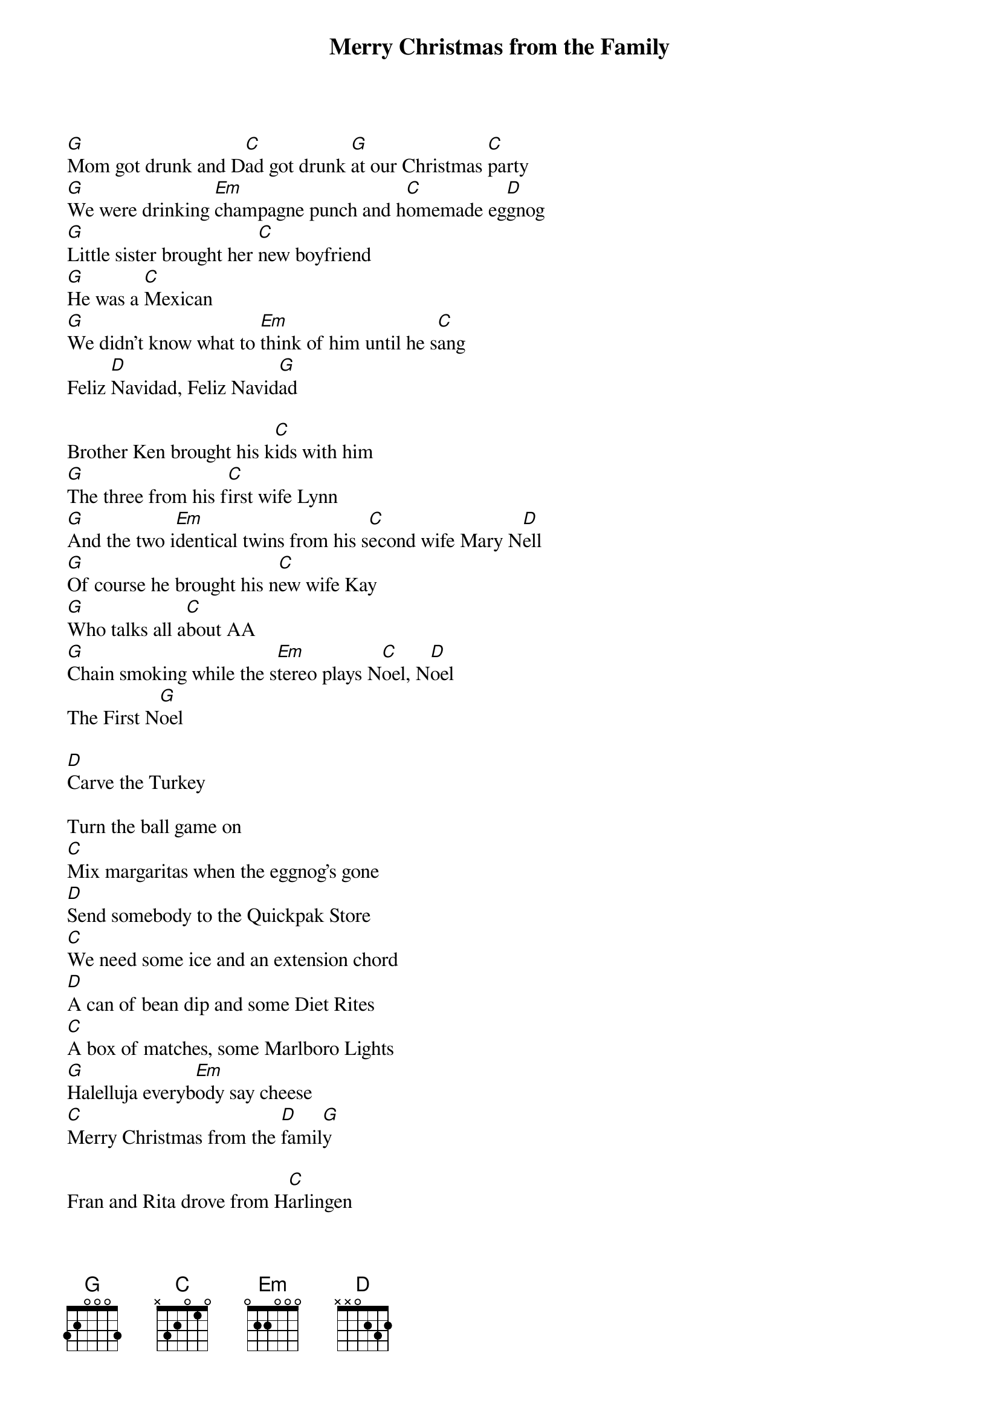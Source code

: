 {t: Merry Christmas from the Family}

[G]Mom got drunk and D[C]ad got drunk [G]at our Christmas [C]party
[G]We were drinking [Em]champagne punch and h[C]omemade eg[D]gnog
[G]Little sister brought her [C]new boyfriend
[G]He was a [C]Mexican
[G]We didn't know what to [Em]think of him until he s[C]ang
Feliz [D]Navidad, Feliz Navid[G]ad
 
Brother Ken brought his k[C]ids with him
[G]The three from his f[C]irst wife Lynn
[G]And the two i[Em]dentical twins from his s[C]econd wife Mary N[D]ell
[G]Of course he brought his n[C]ew wife Kay
[G]Who talks all a[C]bout AA
[G]Chain smoking while the s[Em]tereo plays N[C]oel, N[D]oel
The First N[G]oel
 
[D]Carve the Turkey
 
Turn the ball game on
[C]Mix margaritas when the eggnog's gone
[D]Send somebody to the Quickpak Store
[C]We need some ice and an extension chord
[D]A can of bean dip and some Diet Rites
[C]A box of matches, some Marlboro Lights
[G]Halelluja everyb[Em]ody say cheese
[C]Merry Christmas from the [D]famil[G]y
 
Fran and Rita drove from H[C]arlingen
[G]I can't remember how I'm k[C]in to them
[G]But when they tried to plug their m[Em]otor home in
They b[C]lew our Christmas l[D]ights
[G]Cousin David knew just [C]what went wrong
[G]So we all waited out on [C]our front lawn
[G]He threw a breaker and the lig[Em]hts came on
And [C]we sang Silent N[D]ight, oh Silent N[G]ight, [C]oh Holy N[G]ight
 
[D]Carve the turkey turn the ball game on
[C]Make Bloody Marys
 
Cause We All Want One!
[D]Send somebody to the Stop 'N Go
[C]We need some celery and a can of fake snow
[D]A bag of lemons and some Diet Sprites
[C]A box of matches, some Salem Lights
[G]Halelluja, e[Em]verybody say cheese
[C]Merry Christmas from the [D]Famil[G]y
 
[C]Feliz Navid[G]ad!
